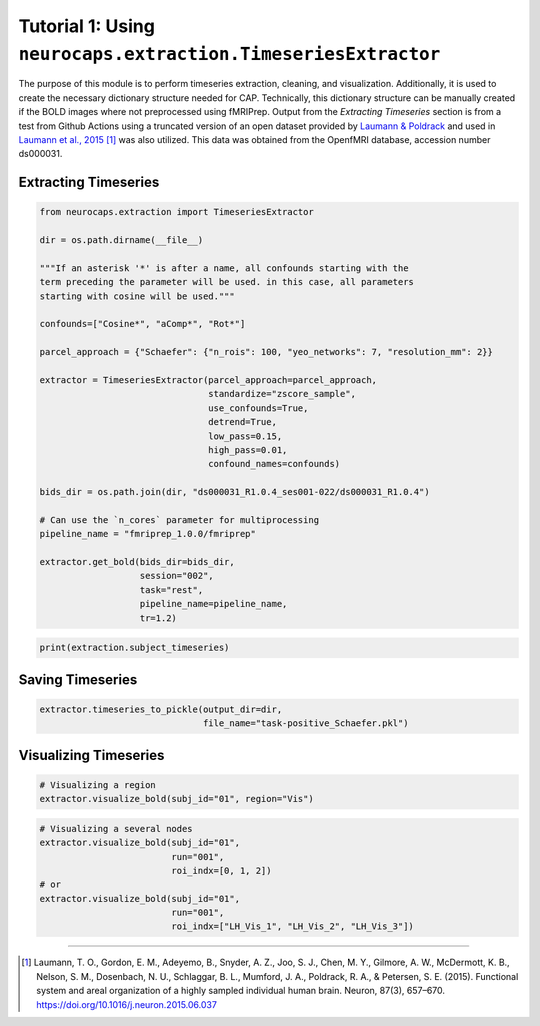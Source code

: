 Tutorial 1: Using ``neurocaps.extraction.TimeseriesExtractor``
==============================================================
The purpose of this module is to perform timeseries extraction, cleaning, and visualization. Additionally, it is used
to create the necessary dictionary structure needed for CAP. Technically, this dictionary structure can be manually
created if the BOLD images where not preprocessed using fMRIPrep. Output from the `Extracting Timeseries` section
is from a test from Github Actions using a truncated version of an open dataset provided by `Laumann & Poldrack <https://openfmri.org/dataset/ds000031/>`_
and used in `Laumann et al., 2015 <https://doi.org/10.1016/j.neuron.2015.06.037>`_ [1]_ was also utilized. This data was obtained from the OpenfMRI database, accession number ds000031.

Extracting Timeseries
---------------------

.. code-block:: python

    from neurocaps.extraction import TimeseriesExtractor

    dir = os.path.dirname(__file__)

    """If an asterisk '*' is after a name, all confounds starting with the
    term preceding the parameter will be used. in this case, all parameters
    starting with cosine will be used."""

    confounds=["Cosine*", "aComp*", "Rot*"]

    parcel_approach = {"Schaefer": {"n_rois": 100, "yeo_networks": 7, "resolution_mm": 2}}

    extractor = TimeseriesExtractor(parcel_approach=parcel_approach,
                                    standardize="zscore_sample",
                                    use_confounds=True,
                                    detrend=True,
                                    low_pass=0.15,
                                    high_pass=0.01,
                                    confound_names=confounds)

    bids_dir = os.path.join(dir, "ds000031_R1.0.4_ses001-022/ds000031_R1.0.4")

    # Can use the `n_cores` parameter for multiprocessing
    pipeline_name = "fmriprep_1.0.0/fmriprep"

    extractor.get_bold(bids_dir=bids_dir,
                       session="002",
                       task="rest",
                       pipeline_name=pipeline_name,
                       tr=1.2)

.. rst-class:: sphx-glr-script-out

    .. code-block:: none

        2024-11-02 20:35:47,797 neurocaps._utils.extraction.check_confound_names [INFO] Confound regressors to be used if available: Cosine*, aComp*, Rot*.
        2024-11-02 20:35:48,898 neurocaps.extraction.timeseriesextractor [INFO] BIDS Layout: ...0.4_ses001-022\ds000031_R1.0.4 | Subjects: 1 | Sessions: 1 | Runs: 1
        2024-11-02 20:35:48,941 neurocaps._utils.extraction.extract_timeseries [INFO] [SUBJECT: 01 | SESSION: 002 | TASK: rest | RUN: 001] Preparing for Timeseries Extraction using [FILE: sub-01_ses-002_task-rest_run-001_space-MNI152NLin2009cAsym_desc-preproc_bold.nii.gz].
        2024-11-02 20:35:48,946 neurocaps._utils.extraction.extract_timeseries [INFO] [SUBJECT: 01 | SESSION: 002 | TASK: rest | RUN: 001] The following confounds will be used for nuisance regression: Cosine00, Cosine01, Cosine02, Cosine03, Cosine04, Cosine05, Cosine06, aCompCor00, aCompCor01, aCompCor02, aCompCor03, aCompCor04, aCompCor05, RotX, RotY, RotZ.

.. code-block:: python

    print(extraction.subject_timeseries)

.. rst-class:: sphx-glr-script-out

    .. code-block:: none

        {'01': {'run-001': array([[-0.12410211, -0.746016  , -0.9138416 , ...,  0.12293668,
        -0.3167036 , -0.4593077 ],
       [-1.0730965 ,  0.88747275,  0.83726895, ..., -0.9314818 ,
         0.5686499 ,  0.9783575 ],
       [-0.5288149 ,  0.62266237,  0.6349383 , ..., -0.5331197 ,
         0.5261529 ,  0.5858582 ],
       ...,
       [ 0.32443312, -0.42479128, -0.43596116, ...,  0.5425763 ,
        -0.2863486 , -0.31798226],
       [ 0.94420713, -0.7662241 , -0.6925075 , ...,  1.7636685 ,
        -0.4194046 , -0.5691561 ],
       [ 0.4901481 ,  0.33806482,  0.48850006, ..., -0.29197463,
        -0.08600576, -0.08736482]], dtype=float32)}}


Saving Timeseries
-----------------
.. code-block:: python

    extractor.timeseries_to_pickle(output_dir=dir,
                                   file_name="task-positive_Schaefer.pkl")

Visualizing Timeseries
----------------------
.. code-block:: python

    # Visualizing a region
    extractor.visualize_bold(subj_id="01", region="Vis")

.. image:: embed/visualize_timeseries_regions.png
    :width: 1000

.. code-block:: python

    # Visualizing a several nodes
    extractor.visualize_bold(subj_id="01",
                             run="001",
                             roi_indx=[0, 1, 2])
    # or
    extractor.visualize_bold(subj_id="01",
                             run="001",
                             roi_indx=["LH_Vis_1", "LH_Vis_2", "LH_Vis_3"])

.. image:: embed/visualize_timeseries_nodes.png
    :width: 1000

==========

.. [1] Laumann, T. O., Gordon, E. M., Adeyemo, B., Snyder, A. Z., Joo, S. J., Chen, M. Y., Gilmore, A. W., McDermott, K. B., Nelson, S. M., Dosenbach, N. U., Schlaggar, B. L., Mumford, J. A., Poldrack, R. A., & Petersen, S. E. (2015). Functional system and areal organization of a highly sampled individual human brain. Neuron, 87(3), 657–670. https://doi.org/10.1016/j.neuron.2015.06.037
